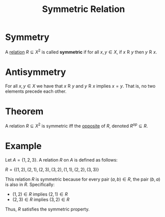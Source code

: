 :PROPERTIES:
:ID:       d5865dc9-4394-40fd-add2-075fc6bd1aea
:END:
#+title: Symmetric Relation

* Symmetry
A [[id:72a5316f-9b83-4c20-aa2e-42ffe2813cfb][relation]] \(R\subseteq X^2\) is called *symmetric* if for all \(x,y\in X\), if \(x \mathrel{R} y\) then \(y \mathrel{R} x\).

* Antisymmetry
For all \(x, y \in X\) we have that \(x \mathrel{R} y\) and \(y \mathrel{R} x\) implies \(x=y\).
That is, no two elements precede each other.
[[file:images/symmetry.svg]]

* Theorem
A relation \(R\subseteq X^2\) is symmetric iff the [[id:6f2f494f-7730-4476-81c1-b7a129bcd374][opposite]] of \(R\), denoted \(R^{op}\subseteq R\).

* Example
Let \( A = \{1, 2, 3\} \). A relation \( R \) on \( A \) is defined as follows:

\(R = \{ (1, 2), (2, 1), (2, 3), (3, 2), (1, 1), (2, 2), (3, 3) \}\)

This relation \( R \) is symmetric because for every pair \( (a, b) \in R \), the pair \( (b, a) \) is also in \( R \). Specifically:

- \((1, 2) \in R\) implies \((2, 1) \in R\)
- \((2, 3) \in R\) implies \((3, 2) \in R\)

Thus, \( R \) satisfies the symmetric property.
